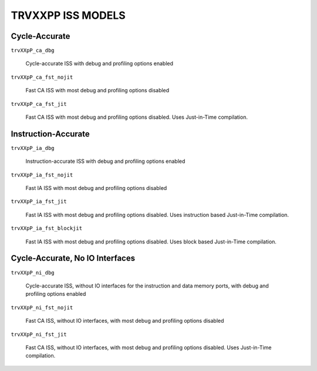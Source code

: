 TRVXXPP ISS MODELS
------------------

Cycle-Accurate
^^^^^^^^^^^^^^

``trvXXpP_ca_dbg``

  Cycle-accurate ISS with debug and profiling options enabled


``trvXXpP_ca_fst_nojit``

  Fast CA ISS with most debug and profiling options disabled


``trvXXpP_ca_fst_jit``

  Fast CA ISS with most debug and profiling options disabled. Uses Just-in-Time
  compilation.


Instruction-Accurate
^^^^^^^^^^^^^^^^^^^^

``trvXXpP_ia_dbg``

  Instruction-accurate ISS with debug and profiling options enabled


``trvXXpP_ia_fst_nojit``

  Fast IA ISS with most debug and profiling options disabled


``trvXXpP_ia_fst_jit``

  Fast IA ISS with most debug and profiling options disabled. Uses instruction
  based Just-in-Time compilation.


``trvXXpP_ia_fst_blockjit``

  Fast IA ISS with most debug and profiling options disabled. Uses block based
  Just-in-Time compilation.


Cycle-Accurate, No IO Interfaces
^^^^^^^^^^^^^^^^^^^^^^^^^^^^^^^^

``trvXXpP_ni_dbg``

  Cycle-accurate ISS, without IO interfaces for the instruction and data memory
  ports, with debug and profiling options enabled


``trvXXpP_ni_fst_nojit``

  Fast CA ISS, without IO interfaces, with most debug and profiling options
  disabled


``trvXXpP_ni_fst_jit``

  Fast CA ISS, without IO interfaces, with most debug and profiling options
  disabled. Uses Just-in-Time compilation.
